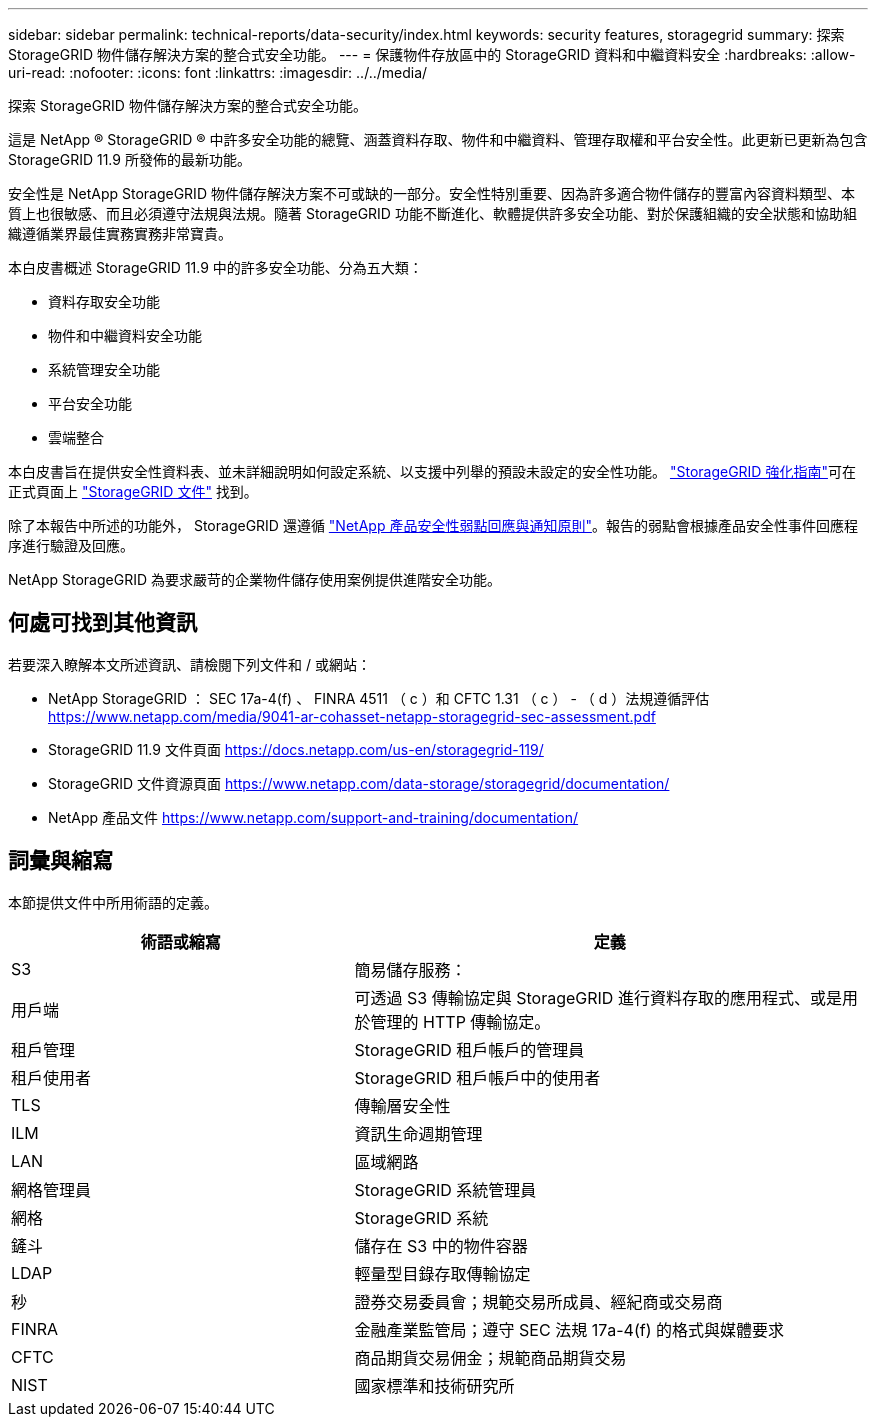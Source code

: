 ---
sidebar: sidebar 
permalink: technical-reports/data-security/index.html 
keywords: security features, storagegrid 
summary: 探索 StorageGRID 物件儲存解決方案的整合式安全功能。 
---
= 保護物件存放區中的 StorageGRID 資料和中繼資料安全
:hardbreaks:
:allow-uri-read: 
:nofooter: 
:icons: font
:linkattrs: 
:imagesdir: ../../media/


[role="lead"]
探索 StorageGRID 物件儲存解決方案的整合式安全功能。

這是 NetApp ® StorageGRID ® 中許多安全功能的總覽、涵蓋資料存取、物件和中繼資料、管理存取權和平台安全性。此更新已更新為包含 StorageGRID 11.9 所發佈的最新功能。

安全性是 NetApp StorageGRID 物件儲存解決方案不可或缺的一部分。安全性特別重要、因為許多適合物件儲存的豐富內容資料類型、本質上也很敏感、而且必須遵守法規與法規。隨著 StorageGRID 功能不斷進化、軟體提供許多安全功能、對於保護組織的安全狀態和協助組織遵循業界最佳實務實務非常寶貴。

本白皮書概述 StorageGRID 11.9 中的許多安全功能、分為五大類：

* 資料存取安全功能
* 物件和中繼資料安全功能
* 系統管理安全功能
* 平台安全功能
* 雲端整合


本白皮書旨在提供安全性資料表、並未詳細說明如何設定系統、以支援中列舉的預設未設定的安全性功能。 https://docs.netapp.com/us-en/storagegrid-118/harden/index.html["StorageGRID 強化指南"^]可在正式頁面上 https://docs.netapp.com/us-en/storagegrid-118/["StorageGRID 文件"^] 找到。

除了本報告中所述的功能外， StorageGRID 還遵循 https://www.netapp.com/us/legal/vulnerability-response.aspx["NetApp 產品安全性弱點回應與通知原則"^]。報告的弱點會根據產品安全性事件回應程序進行驗證及回應。

NetApp StorageGRID 為要求嚴苛的企業物件儲存使用案例提供進階安全功能。



== 何處可找到其他資訊

若要深入瞭解本文所述資訊、請檢閱下列文件和 / 或網站：

* NetApp StorageGRID ： SEC 17a-4(f) 、 FINRA 4511 （ c ）和 CFTC 1.31 （ c ） - （ d ）法規遵循評估 https://www.netapp.com/media/9041-ar-cohasset-netapp-storagegrid-sec-assessment.pdf[]
* StorageGRID 11.9 文件頁面 https://docs.netapp.com/us-en/storagegrid-119/[]
* StorageGRID 文件資源頁面 https://www.netapp.com/data-storage/storagegrid/documentation/[]
* NetApp 產品文件 https://www.netapp.com/support-and-training/documentation/[]




== 詞彙與縮寫

本節提供文件中所用術語的定義。

[cols="40,60"]
|===
| 術語或縮寫 | 定義 


| S3 | 簡易儲存服務： 


| 用戶端 | 可透過 S3 傳輸協定與 StorageGRID 進行資料存取的應用程式、或是用於管理的 HTTP 傳輸協定。 


| 租戶管理 | StorageGRID 租戶帳戶的管理員 


| 租戶使用者 | StorageGRID 租戶帳戶中的使用者 


| TLS | 傳輸層安全性 


| ILM | 資訊生命週期管理 


| LAN | 區域網路 


| 網格管理員 | StorageGRID 系統管理員 


| 網格 | StorageGRID 系統 


| 鏟斗 | 儲存在 S3 中的物件容器 


| LDAP | 輕量型目錄存取傳輸協定 


| 秒 | 證券交易委員會；規範交易所成員、經紀商或交易商 


| FINRA | 金融產業監管局；遵守 SEC 法規 17a-4(f) 的格式與媒體要求 


| CFTC | 商品期貨交易佣金；規範商品期貨交易 


| NIST | 國家標準和技術研究所 
|===